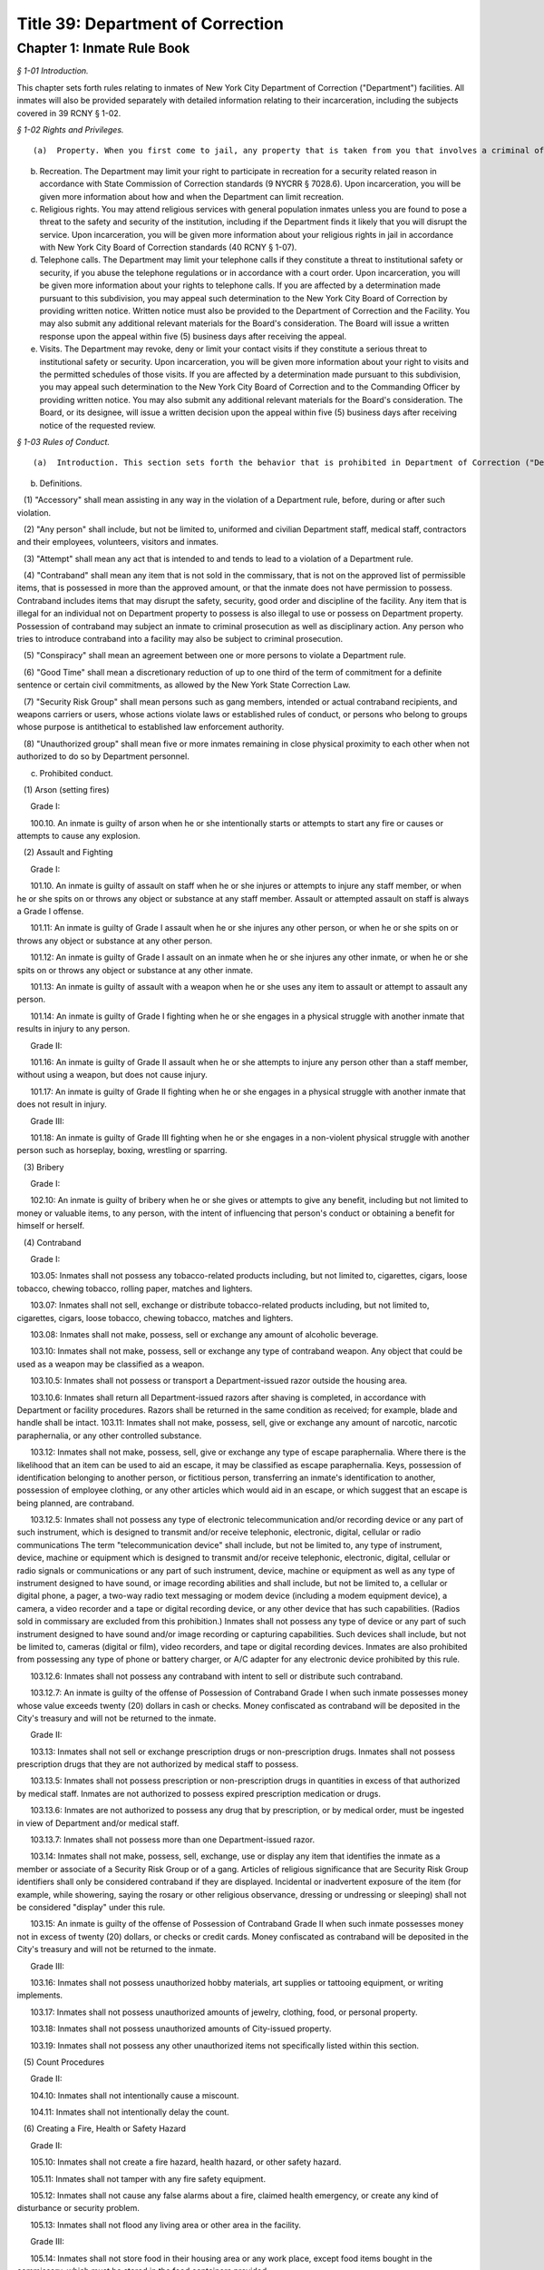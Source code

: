 Title 39: Department of Correction
===================================================

Chapter 1: Inmate Rule Book
--------------------------------------------------



*§ 1-01 Introduction.* ::


This chapter sets forth rules relating to inmates of New York City Department of Correction ("Department") facilities. All inmates will also be provided separately with detailed information relating to their incarceration, including the subjects covered in 39 RCNY § 1-02.






*§ 1-02 Rights and Privileges.* ::


(a)  Property. When you first come to jail, any property that is taken from you that involves a criminal offense may be forwarded to the appropriate law enforcement agency for possible criminal prosecution and subject you to disciplinary action. Property taken from you that does not involve a criminal offense will be identified, receipted, stored and returned to you after your discharge from Department custody. Upon incarceration, you will be given more information about what property may be kept in jail and how to get other property back after discharge.

(b) Recreation. The Department may limit your right to participate in recreation for a security related reason in accordance with State Commission of Correction standards (9 NYCRR § 7028.6). Upon incarceration, you will be given more information about how and when the Department can limit recreation.

(c) Religious rights. You may attend religious services with general population inmates unless you are found to pose a threat to the safety and security of the institution, including if the Department finds it likely that you will disrupt the service. Upon incarceration, you will be given more information about your religious rights in jail in accordance with New York City Board of Correction standards (40 RCNY § 1-07).

(d) Telephone calls. The Department may limit your telephone calls if they constitute a threat to institutional safety or security, if you abuse the telephone regulations or in accordance with a court order. Upon incarceration, you will be given more information about your rights to telephone calls. If you are affected by a determination made pursuant to this subdivision, you may appeal such determination to the New York City Board of Correction by providing written notice. Written notice must also be provided to the Department of Correction and the Facility. You may also submit any additional relevant materials for the Board's consideration. The Board will issue a written response upon the appeal within five (5) business days after receiving the appeal.

(e) Visits. The Department may revoke, deny or limit your contact visits if they constitute a serious threat to institutional safety or security. Upon incarceration, you will be given more information about your right to visits and the permitted schedules of those visits. If you are affected by a determination made pursuant to this subdivision, you may appeal such determination to the New York City Board of Correction and to the Commanding Officer by providing written notice. You may also submit any additional relevant materials for the Board's consideration. The Board, or its designee, will issue a written decision upon the appeal within five (5) business days after receiving notice of the requested review.






*§ 1-03 Rules of Conduct.* ::


(a)  Introduction. This section sets forth the behavior that is prohibited in Department of Correction ("Department") facilities. The grade of each offense is listed. The acts of conspiracy, attempt, and accessory will be punishable to the same degree as the actual offense involved.

(b) Definitions.

   (1) "Accessory" shall mean assisting in any way in the violation of a Department rule, before, during or after such violation.

   (2) "Any person" shall include, but not be limited to, uniformed and civilian Department staff, medical staff, contractors and their employees, volunteers, visitors and inmates.

   (3) "Attempt" shall mean any act that is intended to and tends to lead to a violation of a Department rule.

   (4) "Contraband" shall mean any item that is not sold in the commissary, that is not on the approved list of permissible items, that is possessed in more than the approved amount, or that the inmate does not have permission to possess. Contraband includes items that may disrupt the safety, security, good order and discipline of the facility. Any item that is illegal for an individual not on Department property to possess is also illegal to use or possess on Department property. Possession of contraband may subject an inmate to criminal prosecution as well as disciplinary action. Any person who tries to introduce contraband into a facility may also be subject to criminal prosecution.

   (5) "Conspiracy" shall mean an agreement between one or more persons to violate a Department rule.

   (6) "Good Time" shall mean a discretionary reduction of up to one third of the term of commitment for a definite sentence or certain civil commitments, as allowed by the New York State Correction Law.

   (7) "Security Risk Group" shall mean persons such as gang members, intended or actual contraband recipients, and weapons carriers or users, whose actions violate laws or established rules of conduct, or persons who belong to groups whose purpose is antithetical to established law enforcement authority.

   (8) "Unauthorized group" shall mean five or more inmates remaining in close physical proximity to each other when not authorized to do so by Department personnel.

(c) Prohibited conduct.

   (1) Arson (setting fires)

      Grade I:

      100.10. An inmate is guilty of arson when he or she intentionally starts or attempts to start any fire or causes or attempts to cause any explosion.

   (2) Assault and Fighting

      Grade I:

      101.10. An inmate is guilty of assault on staff when he or she injures or attempts to injure any staff member, or when he or she spits on or throws any object or substance at any staff member. Assault or attempted assault on staff is always a Grade I offense.

      101.11: An inmate is guilty of Grade I assault when he or she injures any other person, or when he or she spits on or throws any object or substance at any other person.

      101.12: An inmate is guilty of Grade I assault on an inmate when he or she injures any other inmate, or when he or she spits on or throws any object or substance at any other inmate.

      101.13: An inmate is guilty of assault with a weapon when he or she uses any item to assault or attempt to assault any person.

      101.14: An inmate is guilty of Grade I fighting when he or she engages in a physical struggle with another inmate that results in injury to any person.

      Grade II:

      101.16: An inmate is guilty of Grade II assault when he or she attempts to injure any person other than a staff member, without using a weapon, but does not cause injury.

      101.17: An inmate is guilty of Grade II fighting when he or she engages in a physical struggle with another inmate that does not result in injury.

      Grade III:

      101.18: An inmate is guilty of Grade III fighting when he or she engages in a non-violent physical struggle with another person such as horseplay, boxing, wrestling or sparring.

   (3) Bribery

      Grade I:

      102.10: An inmate is guilty of bribery when he or she gives or attempts to give any benefit, including but not limited to money or valuable items, to any person, with the intent of influencing that person's conduct or obtaining a benefit for himself or herself.

   (4) Contraband

      Grade I:

      103.05: Inmates shall not possess any tobacco-related products including, but not limited to, cigarettes, cigars, loose tobacco, chewing tobacco, rolling paper, matches and lighters.

      103.07: Inmates shall not sell, exchange or distribute tobacco-related products including, but not limited to, cigarettes, cigars, loose tobacco, chewing tobacco, matches and lighters.

      103.08: Inmates shall not make, possess, sell or exchange any amount of alcoholic beverage.

      103.10: Inmates shall not make, possess, sell or exchange any type of contraband weapon. Any object that could be used as a weapon may be classified as a weapon.

      103.10.5: Inmates shall not possess or transport a Department-issued razor outside the housing area.

      103.10.6: Inmates shall return all Department-issued razors after shaving is completed, in accordance with Department or facility procedures. Razors shall be returned in the same condition as received; for example, blade and handle shall be intact. 103.11: Inmates shall not make, possess, sell, give or exchange any amount of narcotic, narcotic paraphernalia, or any other controlled substance.

      103.12: Inmates shall not make, possess, sell, give or exchange any type of escape paraphernalia. Where there is the likelihood that an item can be used to aid an escape, it may be classified as escape paraphernalia. Keys, possession of identification belonging to another person, or fictitious person, transferring an inmate's identification to another, possession of employee clothing, or any other articles which would aid in an escape, or which suggest that an escape is being planned, are contraband.

      103.12.5: Inmates shall not possess any type of electronic telecommunication and/or recording device or any part of such instrument, which is designed to transmit and/or receive telephonic, electronic, digital, cellular or radio communications The term "telecommunication device" shall include, but not be limited to, any type of instrument, device, machine or equipment which is designed to transmit and/or receive telephonic, electronic, digital, cellular or radio signals or communications or any part of such instrument, device, machine or equipment as well as any type of instrument designed to have sound, or image recording abilities and shall include, but not be limited to, a cellular or digital phone, a pager, a two-way radio text messaging or modem device (including a modem equipment device), a camera, a video recorder and a tape or digital recording device, or any other device that has such capabilities. (Radios sold in commissary are excluded from this prohibition.) Inmates shall not possess any type of device or any part of such instrument designed to have sound and/or image recording or capturing capabilities. Such devices shall include, but not be limited to, cameras (digital or film), video recorders, and tape or digital recording devices. Inmates are also prohibited from possessing any type of phone or battery charger, or A/C adapter for any electronic device prohibited by this rule.

      103.12.6: Inmates shall not possess any contraband with intent to sell or distribute such contraband.

      103.12.7: An inmate is guilty of the offense of Possession of Contraband Grade I when such inmate possesses money whose value exceeds twenty (20) dollars in cash or checks. Money confiscated as contraband will be deposited in the City's treasury and will not be returned to the inmate.

      Grade II:

      103.13: Inmates shall not sell or exchange prescription drugs or non-prescription drugs. Inmates shall not possess prescription drugs that they are not authorized by medical staff to possess.

      103.13.5: Inmates shall not possess prescription or non-prescription drugs in quantities in excess of that authorized by medical staff. Inmates are not authorized to possess expired prescription medication or drugs.

      103.13.6: Inmates are not authorized to possess any drug that by prescription, or by medical order, must be ingested in view of Department and/or medical staff.

      103.13.7: Inmates shall not possess more than one Department-issued razor.

      103.14: Inmates shall not make, possess, sell, exchange, use or display any item that identifies the inmate as a member or associate of a Security Risk Group or of a gang. Articles of religious significance that are Security Risk Group identifiers shall only be considered contraband if they are displayed. Incidental or inadvertent exposure of the item (for example, while showering, saying the rosary or other religious observance, dressing or undressing or sleeping) shall not be considered "display" under this rule.

      103.15: An inmate is guilty of the offense of Possession of Contraband Grade II when such inmate possesses money not in excess of twenty (20) dollars, or checks or credit cards. Money confiscated as contraband will be deposited in the City's treasury and will not be returned to the inmate.

      Grade III:

      103.16: Inmates shall not possess unauthorized hobby materials, art supplies or tattooing equipment, or writing implements.

      103.17: Inmates shall not possess unauthorized amounts of jewelry, clothing, food, or personal property.

      103.18: Inmates shall not possess unauthorized amounts of City-issued property.

      103.19: Inmates shall not possess any other unauthorized items not specifically listed within this section.

   (5) Count Procedures

      Grade II:

      104.10: Inmates shall not intentionally cause a miscount.

      104.11: Inmates shall not intentionally delay the count.

   (6) Creating a Fire, Health or Safety Hazard

      Grade II:

      105.10: Inmates shall not create a fire hazard, health hazard, or other safety hazard.

      105.11: Inmates shall not tamper with any fire safety equipment.

      105.12: Inmates shall not cause any false alarms about a fire, claimed health emergency, or create any kind of disturbance or security problem.

      105.13: Inmates shall not flood any living area or other area in the facility.

      Grade III:

      105.14: Inmates shall not store food in their housing area or any work place, except food items bought in the commissary, which must be stored in the food containers provided.

      105.15: Inmates shall not litter, spit, or throw garbage or any kind of waste or substance.

      105.16: Inmates shall follow all local facility rules relating to fire, health or safety.

      105.17: Inmates shall clean their cell or living area, toilet bowl, sink and all other furnishings every day. They must keep their cells and beds neatly arranged. Before leaving their cells or living areas for any purpose, they must clean their cells or areas and make their beds.

      105.19: Inmates shall not obscure, block, obstruct, mark up, write on, or post any pictures or place any other articles on Department property, including any walls, windows, cells, or lighting fixtures.

      105.20: Inmates shall not cook in any living area, including any cell.

      105.22: Inmates must keep themselves and their clothes clean.

      105.24: Inmates shall not block the view into or out of any cell by putting anything on the bars of the cell or on any cell door, cell door window or cell window, in a manner that would obstruct the view into or out of the cell.

   (7) Demonstrations

      Grade I:

      106.10: Inmates shall not lead, attempt to lead or encourage others to participate in boycotts, work stoppages, or other demonstrations that interrupt the routine of the facility.

      106.11: Inmates shall not participate in boycotts, work stoppages, or other demonstrations.

   (8) Destruction of Property

      Grade I:

      107.10: An inmate is guilty of the offense of Destruction of Property Grade I when such inmate misuses, defaces, or destroys City property, or private property belonging to another, with a value greater than one hundred dollars ($100.00).

      Grade II:

      107.11: An inmate is guilty of the offense of Destruction of Property Grade II when such inmate misuses, defaces, or destroys City property, or private property belonging to another, with a value between ten dollars ($10.00) and one hundred dollars ($100.00).

      Grade III:

      107.12: An inmate is guilty of the offense of Destruction of Property Grade III when such inmate defaces or destroys City property, or private property belonging to another, with a value of ten dollars ($10.00) or less.

   (9) Disorderly Conduct

      Grade III:

      108.10: Inmates shall not shout out to, curse, use abusive language, or make obscene gestures towards any person.

      108.11: Inmates shall not behave in a loud and noisy manner.

   (10) Disrespect for Staff

      Grade I:

      109.10: Inmates shall not physically resist staff members.

      109.11: Inmates shall not harass or annoy staff members by touching or rubbing against them.

      Grade II:

      109.12: Inmates shall not verbally abuse or harass staff members, or make obscene gestures towards any staff members.

   (11) Disrupting Institutional Programs

      Grade II:

      110.10: Inmates shall not interfere with or disrupt institutional services, programs, or special activities.

   (12) Escape

      Grade I:

      111.10 Inmates shall not escape or aid others to escape, or attempt to escape or aid others to escape. Exiting Department property, a Department facility, or vehicle without permission from Department staff is an escape.

   (13) Extortion

      Grade I:

      112.10: Inmates shall not make threats, spoken, in writing or by gesture, against a staff member for the purpose of obtaining any benefit.

      Grade II:

      112.11: Inmates shall not make any threats, spoken, in writing or by any gesture, against any person other than a staff member for the purpose of obtaining any benefit.

   (14) False Statements

      Grade II:

      112.50: Inmates shall not provide to Department officials, or officials from other governmental entities, false oral or written statements for any purpose.

   (15) Gambling

      Grade III:

      113.10: Inmates shall not engage in any form of gambling.

   (16) Hostage Taking

      Grade I:

      114.10: Inmates shall not take or hold any person hostage.

   (17) Identification Procedures

      Grade III:

      115.10: Inmates shall carry and display their Department ID cards clipped onto the outermost garment at all times when outside their cell or sleeping quarters.

      115.11: Inmates shall promptly produce their Department ID cards at the direction of any staff member.

      115.12: Inmates shall report the loss of their ID cards promptly to appropriate staff members. Inmates shall be charged a fee of $6.00 for a new identification card with or without a clip. There will be no charge for the clip alone.

   (18) Impersonation

      Grade I: 116.10: Inmates shall not impersonate any staff member in any way.

      Grade II: 116.11: Inmates shall not impersonate another inmate or any other person in any way.

   (19) Inmate Movement

      Grade II:

      117.10: Inmates shall follow facility rules and staff orders relating to movement inside and outside the facility, including, but not limited to, rules and orders dealing with seating, lock-in and lock-out.

      Grade III:

      117.11: Inmates shall not be out of their assigned area, including being in a cell to which they are not assigned, nor shall inmates leave an assigned area such as a work area or program area, without authorization.

   (20) Purchase, Sale or Exchange of Services or Property

      Grade III:

      119.10: Inmates shall not sell, buy or exchange services or personal property with any other inmate without permission.

   (21) Refusal To Obey a Direct Order

      Grade II:

      120.10: Inmates shall obey all orders of Department staff promptly and completely. It shall be a Grade II offense to fail to obey the following orders: to stop fighting with or assaulting another person, to be frisked, to have a cell searched, to be locked-in and/or locked-out, to disperse an unauthorized assembly, to identify oneself, to go to court, and to cooperate in admission procedures. It shall be a Grade II offense to fail to obey any order given to an inmate when the inmate is outside the facility, and when any order is given in any emergency situation.

      Grade III:

      120.11: It shall be a Grade III offense to refuse to obey any other staff order promptly and completely.

   (22) Rioting

      Grade I:

      121.10: Inmates shall not take any action with the intention of taking control over any area of any facility. Inmates in groups must not use or threaten violence against any person or property.

      121.12: Inmates shall not encourage or in any way persuade other inmates to take any action in order to take control over any area of the facility, or to use or threaten violence against any person or property.

   (23) Sex Offenses

      Grade I:

      122.10: Inmates shall not force or in any way coerce any person to engage in sexual activities.

      Grade II:

      122.11: Inmates shall not voluntarily engage in sexual activity with any other person.

      122.12: Inmates shall not expose the private parts of their bodies in a lewd manner. Grade III: 122.13: Inmates shall not request, solicit or otherwise encourage any person to engage in sexual activity.

   (24) Smuggling

      Grade I:

      123.10: Inmates shall be guilty of Grade I smuggling if, by their own actions or acting in concert with others, they smuggle weapons, drugs or drug-related products, alcohol, tobacco or tobacco related products, or escape paraphernalia into or out of the facility.

      Grade III:

      123.11: Inmates shall be guilty of Grade III smuggling if, by their own actions or acting in concert with others, they smuggle contraband other than that listed in section 123.10 of these rules.

   (25) Stealing; Possession of Stolen Property

      Grade II:

      124.10: Inmates shall not steal property belonging to any other person or to the City whether that property is of any or no monetary value.

      Grade II:

      124.11: Inmates shall not possess property belonging to any other person or to the City whether that property is of any or no monetary value.

   (26) Tampering With Documents

      Grade II:

      125.10: Inmates shall not destroy, tamper with, change, counterfeit, or give other inmates any institutional documents, passes or ID Cards.

      125.11: Inmates shall not forge the signature of staff, an inmate, or any other person on any documents, institutional or otherwise.

   (27) Tampering With Security Devices

      Grade I:

      126.10: Inmates shall not tamper with, destroy, or sabotage any security related devices or equipment.

   (28) Threats

      Grade I:

      127.10 Inmates shall not make any threat whether spoken, in writing, or by gesture, against any staff member.

      Grade II:

      127.11 Inmates shall not make any threat whether spoken, in writing, or by gesture, against any person other than a staff member.

   (29) Unauthorized Assembly

      Grade I:

      128.10: Inmates shall not gather in unauthorized groups anywhere.

   (30) Refusal to Provide Sample for DNA Bank

      Grade 1:

      129.10: Inmates shall not refuse to provide a DNA sample if they meet the criteria as set forth in Article 49-B of the New York State Executive Law qualifying a person as a designated offender. A designated offender is a person convicted and sentenced for charges specified in subdivision seven (7) of § 995 of Article 49-B of the New York State Executive Law, including, but not limited to Sex Offenses, Drug Offenses, and Dangerous Weapons Offenses.

   (31) Refusal to Provide Sample for Random Drug/Alcohol Testing

      Grade I:

      130.10: Inmates shall not refuse to provide a urine, hair, saliva, or other sample, according to the Department's policy and procedures, when they have been notified by the head of the facility or his/her designee that they have been selected for drug/alcohol testing, whether by random selection or based on reasonable suspicion.

   (32) Testing Positive for Alcohol or Illegal Drugs/Substances

      Grade I:

      130.11 Inmates shall not test positive for nor be found under the influence of alcohol or illegal drugs/substances.

      Grade I:

      130.12: Inmates shall not adulterate or tamper with, or attempt to adulterate or tamper with a urine sample or offer as their own a urine sample of another individual.

   (33) Acts of Hate

      Grade I:

      131.00: Inmates shall not engage in acts of hate against any person due to a belief or perception regarding such person's race, color, national origin, affiliation with any group, religion, religious practice, age, gender, disability, or sexual orientation.

      131.10 Any action that targets a person or group in a negative and or hostile manner is strictly prohibited. Inmates shall not intentionally commit any verbal and or physical offense against staff, inmates, or visitors, in whole or substantial part based on the other person's or persons' race, religion, color, national origin, group affiliation, age, gender or sexual orientation.






*§ 1-04 Hearing Procedures.* ::


This section sets forth hearing procedures.

(a) General procedures.

   (1) When you are placed against your will in any of the most restrictive security categories, including punitive segregation, you will be given written notice of:

      (i) The reasons for the designation.

      (ii) The evidence relied upon. The Department is not required to provide you with the source of confidential information.

      (iii) The right to a hearing before an impartial Adjudication Captain appointed from the Adjudication Unit.

      (iv) Your rights at the hearing.

(b) Disciplinary hearing procedures.

   (1) Pre-Hearing Detention (PHD). Where you are placed in Pre-Hearing Detention (PHD) prior to your disciplinary hearing, the infraction hearing will be completed within three (3) business days of your transfer to PHD. If the infraction hearing cannot be completed within three (3) business days, the Adjudication Captain will assess whether it is likely that a hearing will be completed within another three (3) business days. PHD placement may be extended once for a maximum of another three (3) business days. If the hearing is not completed within that time the Chief of Facility Operations or his/her designee shall determine whether you should be placed in Close Custody.

   (2) Disciplinary Infraction Hearings. If you are not placed in PHD, the infraction hearing will take place within three (3) business days after you receive written notice, unless any further delay is justified in accordance with Directive 6500R-B III.C.2. Hearings may be held in absentia (that is, without you present) only under the following circumstances:

      (i) You are notified of the hearing and refuse to appear; or

      (ii) You appear and are extremely disruptive, causing a situation, which is unduly hazardous to institutional safety, and necessitating your removal from the hearing room thus constituting a constructive refusal to appear. When either of these situations arises, the justification for holding the hearing in absentia shall be clearly documented in the Adjudication Captain's decision.

   (3) If you request a hearing you have the following rights:

      (i) To personally appear.

      (ii) To make statements.

      (iii) To present material, relevant, and non-duplicative evidence.

      (iv) To have witnesses testify at the hearing, provided they are reasonably available and attending the infraction hearing will not be unduly hazardous to the institutional safety or correctional goals.

      (v) If you are illiterate or if your case is very complicated, you have a right to be helped by a "hearing facilitator" (not a lawyer).

      (vi) If you do not understand or are not able to communicate in English well enough to conduct the hearing in English, you have a right to an interpreter.

      (vii) You have a right to appeal an adverse decision.

(c) Close Custody and Close Custody/Protective Custody.

   (1) If you are transferred to close custody (CC), including protective custody (CC/PC), the Department will determine within two (2) business days whether you should continue in such housing. If you do not consent to a decision to continue CC or CC/PC placement, you will be provided with written notice as set forth in 39 RCNY § 1-04(a)(1).

   (2) The hearing will be held no sooner than 24 hours and no later than three (3) business days after you receive the written notice of your Close Custody security designation, unless an adjournment is required or for one of the reasons set forth in Directive 6006R-C III. E. 8.

   (3) The Adjudication Captain will recommend whether you should remain in CC or CC/PC to the Chief of Facility Operations in writing within one (1) business day after the hearing. You will receive a copy of the decision of the Chief of Facility Operations or designee.

   (4) If you are placed in CC or CC/PC, the Department will review your case every twenty-eight (28) days to see if you should remain in CC or CC/PC. You will be notified in writing of the results of that review.

   (5) If you request a hearing you will have the following rights:

      (i) To personally appear.

      (ii) To be informed of the evidence against you that resulted in the designation.

      (iii) The opportunity to make a statement.

      (iv) To call witnesses, subject to the Adjudication Captain's discretion.

      (v) To present evidence.

      (vi) The right to a written determination with reasons.

(d) Miscellaneous.

   (1) If you are illiterate, if your case is very complicated, or a pre-hearing transfer has restricted access to potential witnesses, you have a right to be helped by a "hearing facilitator" (not a lawyer). In hearings other than disciplinary infraction hearings, the Department may in its discretion allow you to have a lawyer present who is willing to represent you.

   (2) If you do not understand English an interpreter will be provided.

   (3) The proceedings of the hearing are recorded.






*§ 1-05 Penalties.* ::


(a)  Introduction. If you are found guilty of violating a Department rule of conduct, your penalty will depend on the seriousness of your offense. Grade I offenses are the most serious and Grade III offenses are the least serious. The penalty will also depend on the facts and circumstances of your case. If you have a good explanation or justification for your actions – what is known as "mitigating circumstances" – you may receive a less severe penalty. Any of the penalties set forth below, or a combination of them, may be imposed on you for violating Department rules of conduct.

(b) Reprimand. You may lose one or more privileges, temporarily or permanently, except that:

   (i) You will not be deprived of the right to receive visitors, although contact visits may be replaced with non-contact visits.

   (ii) You will not be deprived of the right to send or receive mail.

   (iii) You will not be deprived of the right to contact legal counsel.

   (iv) You will not be deprived of the right to have recreation as a sanction for an infraction.

(c) Loss of Good Time. If you are sentenced and serving your time in a Department facility, you may lose good time.

   (i) You may lose all your good time for a Grade I offense.

   (ii) The maximum that you can lose for a Grade II offense is two-thirds of all of your good time.

   (iii) The maximum that you can lose for a Grade III offense is one-third of all of your good time.

(d) Punitive Segregation.

   (i) The maximum period of punitive segregation for a Grade I offense is ninety (90) days for each disciplinary charge.

   (ii) The maximum period for a Grade II offense is twenty (20) days for each disciplinary charge.

   (iii) The maximum period for a Grade III offense is ten (10) days for each disciplinary charge.

(e) Restitution. If you are found guilty of damaging or destroying City property, you may be ordered to pay restitution, which can be as much as the replacement cost of the item or property, plus the labor costs of fixing or replacing the item you damaged or destroyed. If you are found guilty of an assault that causes a need for medical services, you can be ordered to make a restitution payment towards the cost to the City of providing such medical services.

(f) Repeated offenses. The third time you are found guilty of a rule of conduct violation for the same offense during the same period of incarceration, you may be sentenced to a penalty that applies to the next higher grade of offenses. For example, the third time you are found guilty of violating a specific Grade III offense during the same period of incarceration, you may be given a Grade II penalty. Similarly, the third time you are found guilty of violating a specific Grade II offense during the same period of incarceration, you may be given a Grade I penalty.

(g) Surcharge. A disciplinary surcharge, in the maximum amount allowed by law, may be imposed on you for violating a rule of conduct.






*§ 1-06 Appeals.* ::


You have the right to appeal an adverse decision rendered by the Adjudication Captain within two (2) business days of service of the decision. If you have been sentenced to a total of thirty (30) days or more of punitive segregation or loss of all your good time on any one (1) Notice of Disciplinary Disposition (6500D), your appeal shall be forwarded to the General Counsel in the Department's Legal Division. Within five (5) business days of the receipt of your appeal, you will receive a written decision from the General Counsel regarding such appeal, unless further documentation/information is required by the General Counsel to decide your appeal. In those cases, the five (5) business day limit shall be extended and the reasons for the extensions will be noted on the General Counsel's decision to you. If you receive an unfavorable decision from General Counsel within ten (10) business days of the receipt of your appeal, you may file a petition for a writ under Article 78 of the CPLR. If you are sentenced to less than thirty (30) days punitive segregation or loss of less than all of your good time, you may appeal that decision to the Warden of the facility where the infraction occurred.




